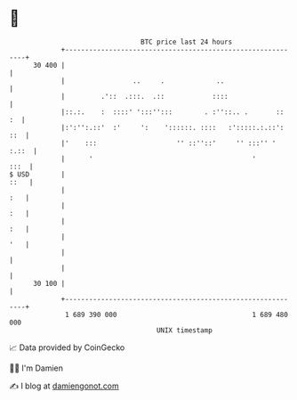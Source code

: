 * 👋

#+begin_example
                                    BTC price last 24 hours                    
                +------------------------------------------------------------+ 
         30 400 |                                                            | 
                |                 ..     .             ..                    | 
                |         .'::  .:::.  .::            ::::                   | 
                |::.:.    :  ::::' ':::'':::        . :''::.. .       ::  :  | 
                |:':'':.::'  :'     ':    '::::::. ::::   :':::::.:.::': ::  | 
                |'    :::                    '' ::''::'     '' :::'' ' :.::  | 
                |      '                                        '       :::  | 
   $ USD        |                                                       ::   | 
                |                                                        :   | 
                |                                                        :   | 
                |                                                        :   | 
                |                                                        '   | 
                |                                                            | 
                |                                                            | 
         30 100 |                                                            | 
                +------------------------------------------------------------+ 
                 1 689 390 000                                  1 689 480 000  
                                        UNIX timestamp                         
#+end_example
📈 Data provided by CoinGecko

🧑‍💻 I'm Damien

✍️ I blog at [[https://www.damiengonot.com][damiengonot.com]]

